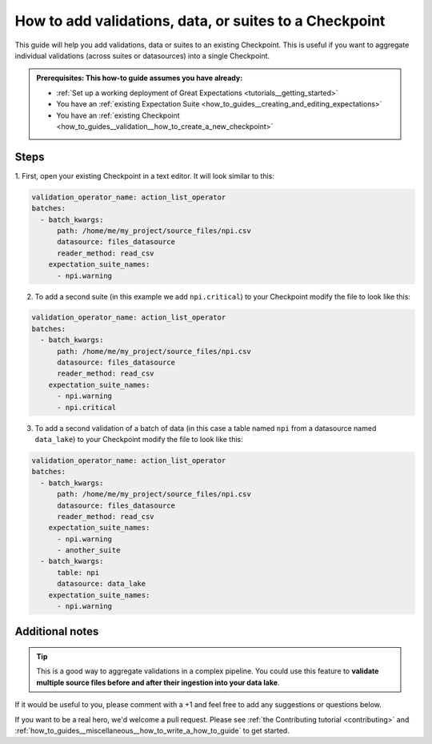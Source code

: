 .. _how_to_guides__validation__how_to_add_validations_data_or_suites_to_a_checkpoint:

How to add validations, data, or suites to a Checkpoint
=======================================================

This guide will help you add validations, data or suites to an existing Checkpoint.
This is useful if you want to aggregate individual validations (across suites or datasources) into a single Checkpoint.

.. admonition:: Prerequisites: This how-to guide assumes you have already:

    - :ref:`Set up a working deployment of Great Expectations <tutorials__getting_started>`
    - You have an :ref:`existing Expectation Suite <how_to_guides__creating_and_editing_expectations>`
    - You have an :ref:`existing Checkpoint <how_to_guides__validation__how_to_create_a_new_checkpoint>`

Steps
-----

1. First, open your existing Checkpoint in a text editor.
It will look similar to this:

.. code-block:: yaml

    validation_operator_name: action_list_operator
    batches:
      - batch_kwargs:
          path: /home/me/my_project/source_files/npi.csv
          datasource: files_datasource
          reader_method: read_csv
        expectation_suite_names:
          - npi.warning

2. To add a second suite (in this example we add ``npi.critical``) to your Checkpoint modify the file to look like this:

.. code-block:: yaml

    validation_operator_name: action_list_operator
    batches:
      - batch_kwargs:
          path: /home/me/my_project/source_files/npi.csv
          datasource: files_datasource
          reader_method: read_csv
        expectation_suite_names:
          - npi.warning
          - npi.critical

3. To add a second validation of a batch of data (in this case a table named ``npi`` from a datasource named ``data_lake``) to your Checkpoint modify the file to look like this:

.. code-block:: yaml

    validation_operator_name: action_list_operator
    batches:
      - batch_kwargs:
          path: /home/me/my_project/source_files/npi.csv
          datasource: files_datasource
          reader_method: read_csv
        expectation_suite_names:
          - npi.warning
          - another_suite
      - batch_kwargs:
          table: npi
          datasource: data_lake
        expectation_suite_names:
          - npi.warning

Additional notes
----------------

.. tip::

    This is a good way to aggregate validations in a complex pipeline.
    You could use this feature to **validate multiple source files before and after their ingestion into your data lake**.

If it would be useful to you, please comment with a +1 and feel free to add any suggestions or questions below.

If you want to be a real hero, we'd welcome a pull request. Please see :ref:`the Contributing tutorial <contributing>` and :ref:`how_to_guides__miscellaneous__how_to_write_a_how_to_guide` to get started.

.. discourse::
    :topic_identifier: 216
